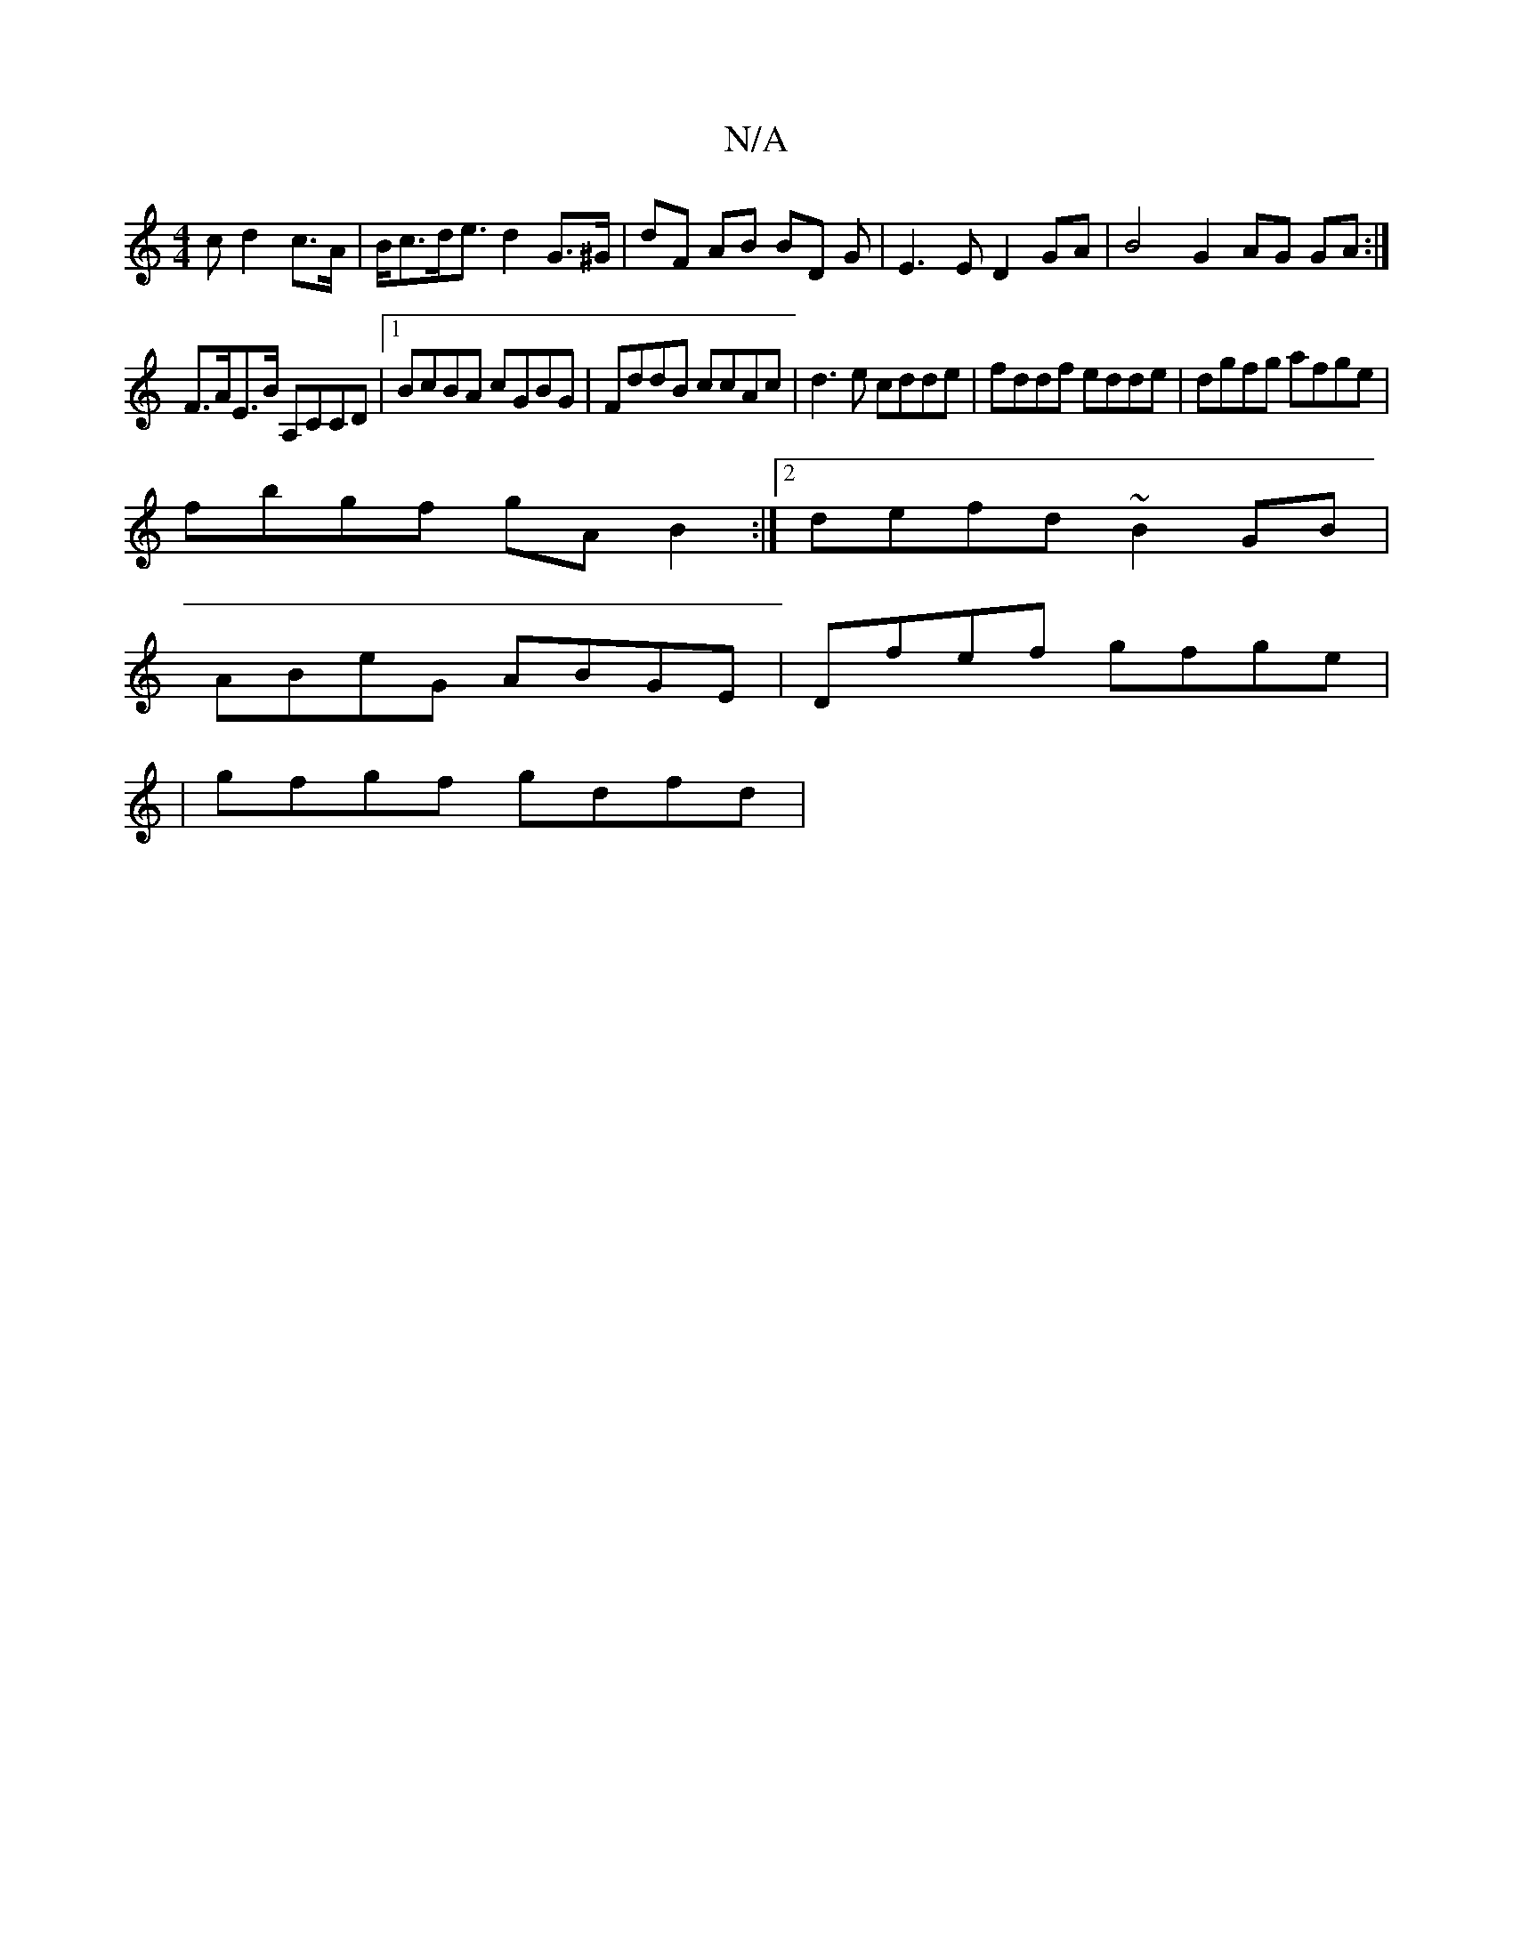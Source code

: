 X:1
T:N/A
M:4/4
R:N/A
K:Cmajor
c d2 c>A|B<cd<e d2 G>^G|dF AB BD G|E3ED2 GA | B4 G2 AG GA :|
F>AE>B A,CCD |1 BcBA cGBG | FddB ccAc | d3 e cdde | fddf edde | dgfg afge |
fbgf gA B2 :|[2 defd ~B2GB |
ABeG ABGE | Dfef gfge|
|gfgf gdfd|